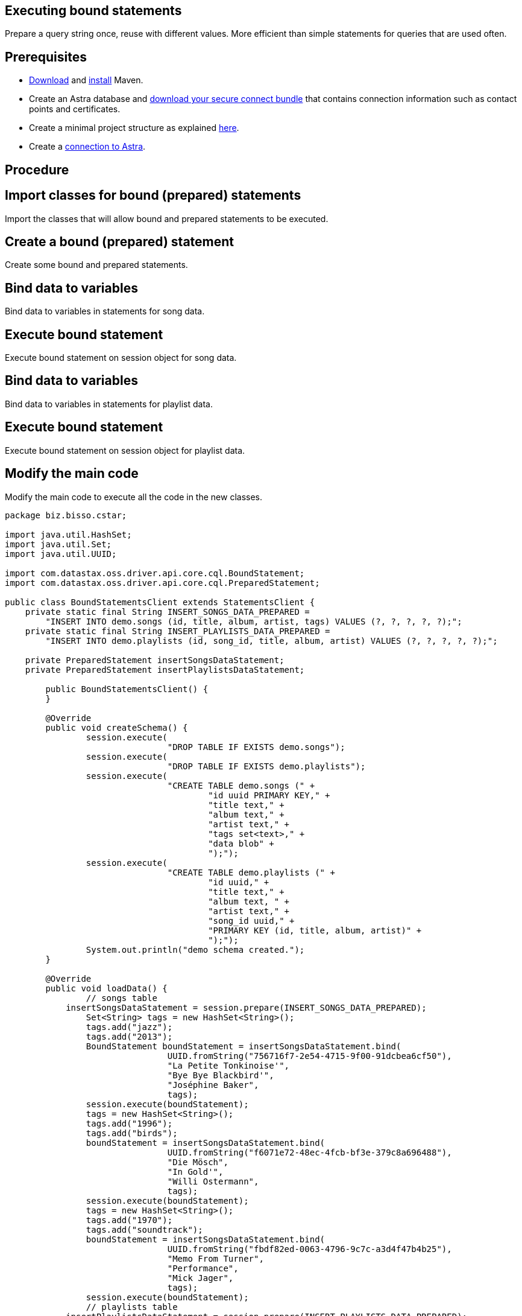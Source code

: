 == Executing bound statements
:page-layout: gcx-full
:secure-connect-bundle-url: https://docs.datastax.com/en/astra-serverless/docs/connect/secure-connect-bundle.html
:java-project-url: https://docs.datastax.com/en/developer/java-driver/4.14/manual/core/integration/#minimal-project-structure

Prepare a query string once, reuse with different values. More efficient than simple statements for queries that are used often.

== Prerequisites

* https://maven.apache.org/download.cgi[Download] and https://maven.apache.org/install.html[install] Maven.
* Create an Astra database and {secure-connect-bundle-url}[download your secure connect bundle] that contains connection information such as contact points and certificates.
* Create a minimal project structure as explained {java-project-url}[here]. 
* Create a xref:Connecting-to-Astra-java.adoc[connection to Astra].

== Procedure

[.gcx-hook-connect='7-8']
== Import classes for bound (prepared) statements

Import the classes that will allow bound and prepared statements to be executed.

[.gcx-hook-connect='10-20']
== Create a bound (prepared) statement

Create some bound and prepared statements.

[.gcx-hook-connect='49-80']
== Bind data to variables

Bind data to variables in statements for song data.

[.gcx-hook-connect='81-81']
== Execute bound statement

Execute bound statement on session object for song data.

[.gcx-hook-connect='82-104']
== Bind data to variables

Bind data to variables in statements for playlist data.

[.gcx-hook-connect='105-105']
== Execute bound statement

Execute bound statement on session object for playlist data.

[.gcx-hook-connect='108-112']
== Modify the main code

Modify the main code to execute all the code in the new classes.

[.gcx-code-connect] 
[source,Java] 
----
package biz.bisso.cstar;

import java.util.HashSet;
import java.util.Set;
import java.util.UUID;

import com.datastax.oss.driver.api.core.cql.BoundStatement;
import com.datastax.oss.driver.api.core.cql.PreparedStatement;

public class BoundStatementsClient extends StatementsClient {
    private static final String INSERT_SONGS_DATA_PREPARED = 
        "INSERT INTO demo.songs (id, title, album, artist, tags) VALUES (?, ?, ?, ?, ?);";
    private static final String INSERT_PLAYLISTS_DATA_PREPARED = 
        "INSERT INTO demo.playlists (id, song_id, title, album, artist) VALUES (?, ?, ?, ?, ?);";
    
    private PreparedStatement insertSongsDataStatement;
    private PreparedStatement insertPlaylistsDataStatement;
    
 	public BoundStatementsClient() {
 	}
    
	@Override
	public void createSchema() {
		session.execute(
				"DROP TABLE IF EXISTS demo.songs");
		session.execute(
				"DROP TABLE IF EXISTS demo.playlists");
		session.execute(
				"CREATE TABLE demo.songs (" +
					"id uuid PRIMARY KEY," + 
					"title text," + 
					"album text," + 
					"artist text," + 
					"tags set<text>," + 
					"data blob" + 
					");");
		session.execute(
				"CREATE TABLE demo.playlists (" +
					"id uuid," +
					"title text," +
					"album text, " + 
					"artist text," +
					"song_id uuid," +
					"PRIMARY KEY (id, title, album, artist)" +
					");");
		System.out.println("demo schema created.");
	}
	
	@Override
	public void loadData() {
		// songs table
 	    insertSongsDataStatement = session.prepare(INSERT_SONGS_DATA_PREPARED);
		Set<String> tags = new HashSet<String>();
		tags.add("jazz");
		tags.add("2013");
		BoundStatement boundStatement = insertSongsDataStatement.bind(
				UUID.fromString("756716f7-2e54-4715-9f00-91dcbea6cf50"),
				"La Petite Tonkinoise'",
				"Bye Bye Blackbird'",
				"Joséphine Baker",
				tags);
		session.execute(boundStatement);
		tags = new HashSet<String>();
		tags.add("1996");
		tags.add("birds");
		boundStatement = insertSongsDataStatement.bind(
				UUID.fromString("f6071e72-48ec-4fcb-bf3e-379c8a696488"),
				"Die Mösch",
				"In Gold'", 
				"Willi Ostermann",
				tags);
		session.execute(boundStatement);
		tags = new HashSet<String>();
		tags.add("1970");
		tags.add("soundtrack");
		boundStatement = insertSongsDataStatement.bind(
				UUID.fromString("fbdf82ed-0063-4796-9c7c-a3d4f47b4b25"),
				"Memo From Turner",
				"Performance",
				"Mick Jager",
				tags);
		session.execute(boundStatement);
		// playlists table
 	    insertPlaylistsDataStatement = session.prepare(INSERT_PLAYLISTS_DATA_PREPARED);
		boundStatement = insertPlaylistsDataStatement.bind(
				UUID.fromString("2cc9ccb7-6221-4ccb-8387-f22b6a1b354d"),
				UUID.fromString("756716f7-2e54-4715-9f00-91dcbea6cf50"),
				"La Petite Tonkinoise",
				"Bye Bye Blackbird",
				"Joséphine Baker");
		session.execute(boundStatement);
		boundStatement = insertPlaylistsDataStatement.bind(
				UUID.fromString("2cc9ccb7-6221-4ccb-8387-f22b6a1b354d"),
				UUID.fromString("f6071e72-48ec-4fcb-bf3e-379c8a696488"),
				"Die Mösch",
				"In Gold",
				"Willi Ostermann");
		session.execute(boundStatement);
		boundStatement = insertPlaylistsDataStatement.bind(
				UUID.fromString("3fd2bedf-a8c8-455a-a462-0cd3a4353c54"),
				UUID.fromString("fbdf82ed-0063-4796-9c7c-a3d4f47b4b25"),
				"Memo From Turner",
				"Performance",
				"Mick Jager");
		session.execute(boundStatement);
	}

	public static void main(String[] args) {
		BoundStatementsClient client = new BoundStatementsClient();
		client.connect();
		client.createSchema();
		client.loadData();
		client.close();
	}

}
----